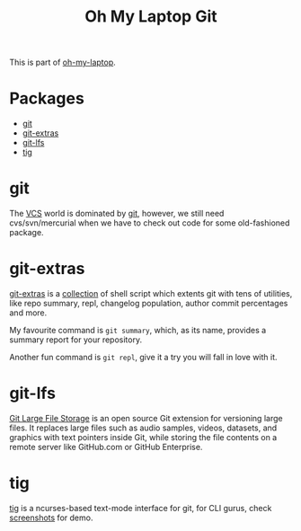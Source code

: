 #+TITLE: Oh My Laptop Git
#+OPTIONS: toc:nil num:nil ^:nil

This is part of [[https://github.com/xiaohanyu/oh-my-laptop][oh-my-laptop]].


* Packages

- [[http://git-scm.com/][git]]
- [[https://github.com/tj/git-extras][git-extras]]
- [[https://git-lfs.github.com/][git-lfs]]
- [[http://jonas.nitro.dk/tig/][tig]]


* git

The [[http://en.wikipedia.org/wiki/Revision_control][VCS]] world is dominated by [[http://git-scm.com/][git]], however, we still need cvs/svn/mercurial
when we have to check out code for some old-fashioned package.


* git-extras

[[https://github.com/tj/git-extras][git-extras]] is a [[https://github.com/tj/git-extras/tree/master/bin][collection]] of shell script which extents git with tens of
utilities, like repo summary, repl, changelog population, author commit
percentages and more.

My favourite command is ~git summary~, which, as its name, provides a summary
report for your repository.

Another fun command is ~git repl~, give it a try you will fall in love with it.


* git-lfs

[[https://git-lfs.github.com/][Git Large File Storage]] is an open source Git extension for versioning large
files. It replaces large files such as audio samples, videos, datasets, and
graphics with text pointers inside Git, while storing the file contents on a
remote server like GitHub.com or GitHub Enterprise.


* tig

[[http://jonas.nitro.dk/tig/][tig]] is a ncurses-based text-mode interface for git, for CLI
gurus, check [[http://jonas.nitro.dk/tig/screenshots/][screenshots]] for demo.
